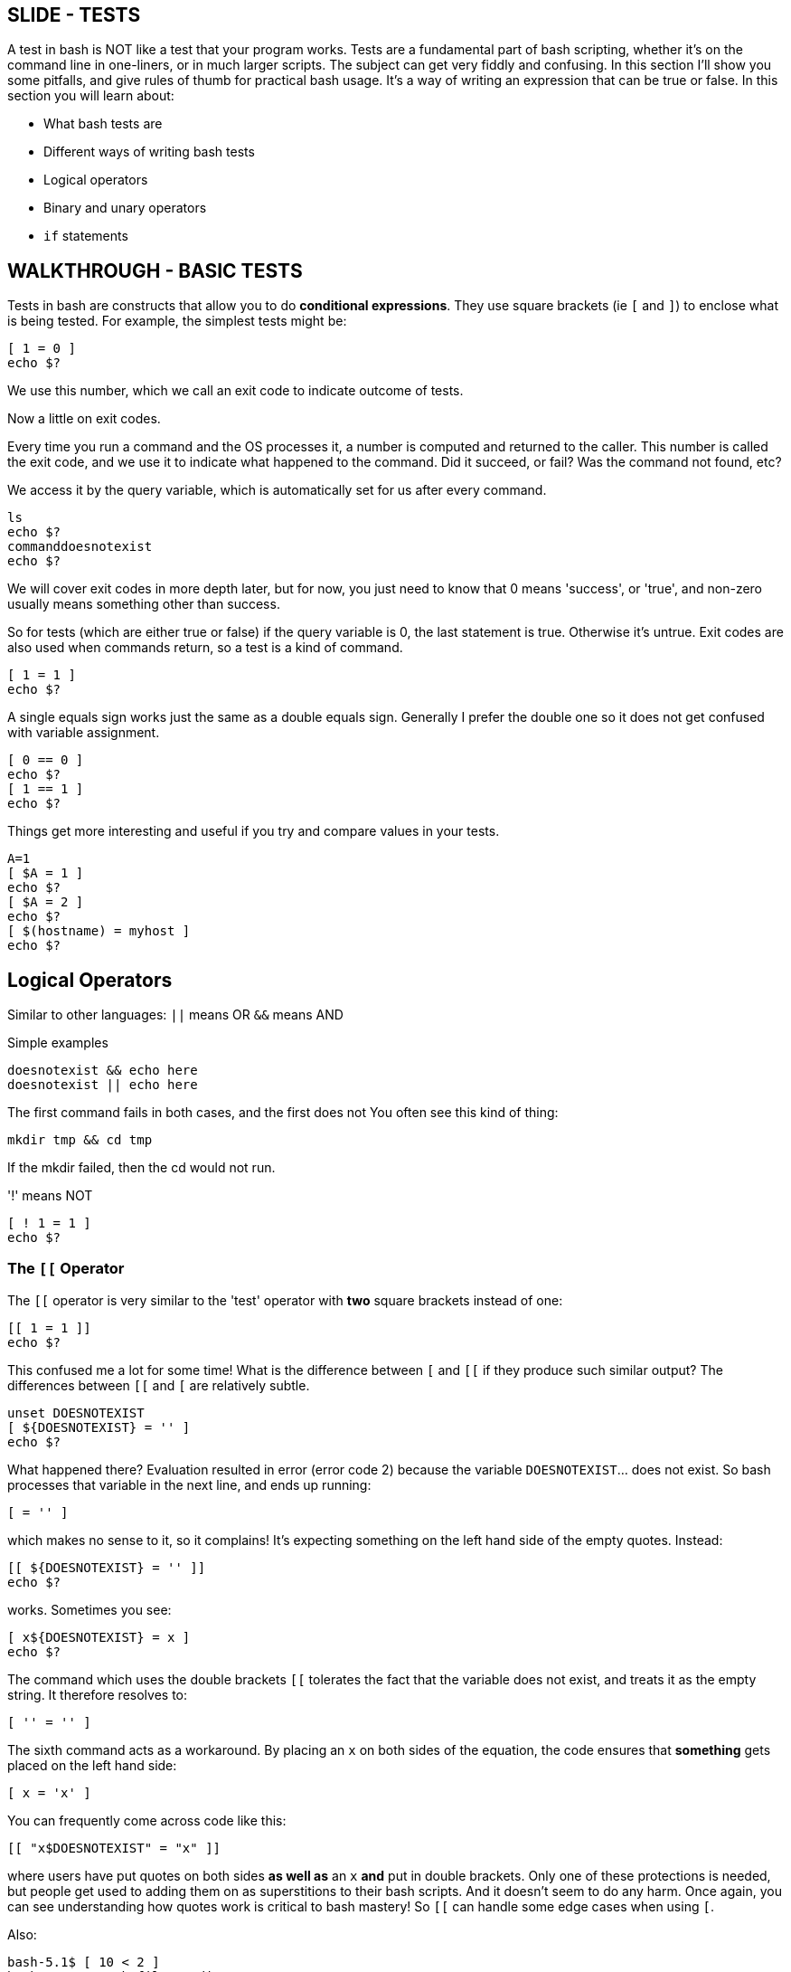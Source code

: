 == SLIDE - TESTS
A test in bash is NOT like a test that your program works.
Tests are a fundamental part of bash scripting, whether it’s on the command line in one-liners, or in much larger scripts.
The subject can get very fiddly and confusing. In this section I’ll show you some pitfalls, and give rules of thumb for practical bash usage.
It's a way of writing an expression that can be true or false.
In this section you will learn about:

- What bash tests are
- Different ways of writing bash tests
- Logical operators
- Binary and unary operators
- `if` statements

== WALKTHROUGH - BASIC TESTS

Tests in bash are constructs that allow you to do *conditional expressions*.
They use square brackets (ie `[` and `]`) to enclose what is being tested.
For example, the simplest tests might be:

 [ 1 = 0 ]
 echo $?

We use this number, which we call an exit code to indicate outcome of tests.

Now a little on exit codes.

Every time you run a command and the OS processes it, a number is computed and returned to the caller. This number is called the exit code, and we use it to indicate what happened to the command. Did it succeed, or fail? Was the command not found, etc?

We access it by the query variable, which is automatically set for us after every command.

 ls
 echo $?
 commanddoesnotexist
 echo $?

We will cover exit codes in more depth later, but for now, you just need to know that 0 means 'success', or 'true', and non-zero usually means something other than success.

So for tests (which are either true or false) if the query variable is 0, the last statement is true. Otherwise it's untrue.
Exit codes are also used when commands return, so a test is a kind of command.

 [ 1 = 1 ]
 echo $?

A single equals sign works just the same as a double equals sign. Generally I prefer the double one so it does not get confused with variable assignment.

 [ 0 == 0 ]
 echo $?
 [ 1 == 1 ]
 echo $?

Things get more interesting and useful if you try and compare values in your tests.

 A=1
 [ $A = 1 ]
 echo $?
 [ $A = 2 ]
 echo $?
 [ $(hostname) = myhost ]
 echo $?

== Logical Operators

Similar to other languages:
`||` means OR
`&&` means AND

Simple examples

 doesnotexist && echo here
 doesnotexist || echo here

The first command fails in both cases, and the first does not
You often see this kind of thing:

 mkdir tmp && cd tmp

If the mkdir failed, then the cd would not run.

'!' means NOT

 [ ! 1 = 1 ]
 echo $?

=== The `[[` Operator
The `[[` operator is very similar to the 'test' operator with *two* square brackets instead of one:

 [[ 1 = 1 ]]
 echo $?

This confused me a lot for some time! What is the difference between `[` and `[[` if they produce such similar output?
The differences between `[[` and `[` are relatively subtle.

 unset DOESNOTEXIST
 [ ${DOESNOTEXIST} = '' ]
 echo $?

What happened there? Evaluation resulted in error (error code 2) because the variable `DOESNOTEXIST`… does not exist. So bash processes that variable in the next line, and ends up running:

 [ = '' ]

which makes no sense to it, so it complains! It's expecting something on the left hand side of the empty quotes.
Instead:

 [[ ${DOESNOTEXIST} = '' ]]
 echo $?

works. Sometimes you see:

 [ x${DOESNOTEXIST} = x ]
 echo $?

The command which uses the double brackets `[[` tolerates the fact that the variable does not exist, and treats it as the empty string. It therefore resolves to:

 [ '' = '' ]

The sixth command acts as a workaround. By placing an `x` on both sides of the equation, the code ensures that *something* gets placed on the left hand side:

 [ x = 'x' ]

You can frequently come across code like this:

 [[ "x$DOESNOTEXIST" = "x" ]]

where users have put quotes on both sides *as well as* an `x` *and* put in double brackets. Only one of these protections is needed, but people get used to adding them on as superstitions to their bash scripts. And it doesn’t seem to do any harm.
Once again, you can see understanding how quotes work is critical to bash mastery!
So `[[` can handle some edge cases when using `[`.

Also:

 bash-5.1$ [ 10 < 2 ]
 bash: 2: No such file or directory
 bash-5.1$ [[ 10 < 2 ]]
 bash-5.1$

=== Confused?
You’re not alone. In practice, I follow most style guides and always use `[[` until there is a good reason not to.
If I come across some tricky logic in code I need to understand, I just look it up there and then, usually in the bash man page.

=== `if` Statements
Now you understand tests, if statements will be easy!

 if [[ 10 -lt 2 ]]
 then
   echo 'wrong'
 elif [[ 10 -gt 2 ]]
 then
   echo 'right'
 else
   echo 'impossible'
 fi

`if` statements consist of a test, followed by the word `then`, the commands to run if that `if` returned ’true’. If it returned false, it will drop to the next `elif` statement if there is another test, or `else` if there are no more tests. Finally, the if block is closed with the `fi` string.
The `else` or `elif` blocks are not required. For example, this will also work:

 if [[ 10 -lt 2 ]]; then echo 'impossible'; fi

as the newline can be replaced by a semi-colon, which indicates the end of the expression.

=== SLIDE - RECAP TESTS
